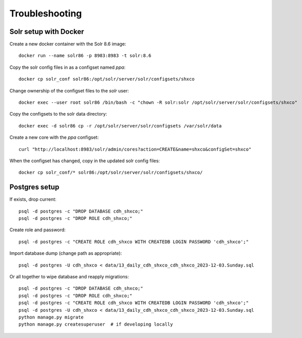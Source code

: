 Troubleshooting
===============

Solr setup with Docker
----------------------

Create a new docker container with the Solr 8.6 image::

    docker run --name solr86 -p 8983:8983 -t solr:8.6

Copy the solr config files in as a configset named `ppa`::

    docker cp solr_conf solr86:/opt/solr/server/solr/configsets/shxco

Change ownership  of the configset files to the `solr` user::

    docker exec --user root solr86 /bin/bash -c "chown -R solr:solr /opt/solr/server/solr/configsets/shxco"

Copy the configsets to the solr data directory::

    docker exec -d solr86 cp -r /opt/solr/server/solr/configsets /var/solr/data

Create a new core with the `ppa` configset::

    curl "http://localhost:8983/solr/admin/cores?action=CREATE&name=shxco&configSet=shxco"

When the configset has changed, copy in the updated solr config files::

    docker cp solr_conf/* solr86:/opt/solr/server/solr/configsets/shxco/


Postgres setup
--------------

If exists, drop current::

    psql -d postgres -c "DROP DATABASE cdh_shxco;"
    psql -d postgres -c "DROP ROLE cdh_shxco;"

Create role and password::

    psql -d postgres -c "CREATE ROLE cdh_shxco WITH CREATEDB LOGIN PASSWORD 'cdh_shxco';"

Import database dump (change path as appropriate)::

    psql -d postgres -U cdh_shxco < data/13_daily_cdh_shxco_cdh_shxco_2023-12-03.Sunday.sql

Or all together to wipe database and reapply migrations::

    psql -d postgres -c "DROP DATABASE cdh_shxco;"
    psql -d postgres -c "DROP ROLE cdh_shxco;"
    psql -d postgres -c "CREATE ROLE cdh_shxco WITH CREATEDB LOGIN PASSWORD 'cdh_shxco';"
    psql -d postgres -U cdh_shxco < data/13_daily_cdh_shxco_cdh_shxco_2023-12-03.Sunday.sql
    python manage.py migrate
    python manage.py createsuperuser  # if developing locally